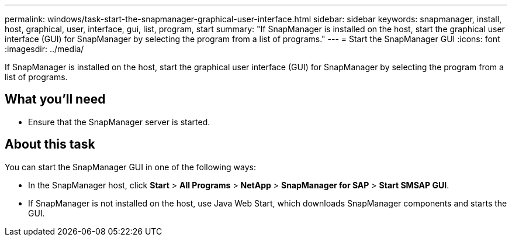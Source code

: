 ---
permalink: windows/task-start-the-snapmanager-graphical-user-interface.html
sidebar: sidebar
keywords: snapmanager, install, host, graphical, user, interface, gui, list, program, start
summary: "If SnapManager is installed on the host, start the graphical user interface (GUI) for SnapManager by selecting the program from a list of programs."
---
= Start the SnapManager GUI
:icons: font
:imagesdir: ../media/

[.lead]
If SnapManager is installed on the host, start the graphical user interface (GUI) for SnapManager by selecting the program from a list of programs.

== What you'll need

* Ensure that the SnapManager server is started.

== About this task

You can start the SnapManager GUI in one of the following ways:

* In the SnapManager host, click *Start* > *All Programs* > *NetApp* > *SnapManager for SAP* > *Start SMSAP GUI*.
* If SnapManager is not installed on the host, use Java Web Start, which downloads SnapManager components and starts the GUI.
